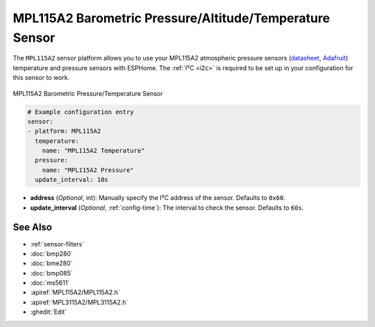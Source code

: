 MPL115A2 Barometric Pressure/Altitude/Temperature Sensor
=========================================================

.. seo::
    :description: Instructions for setting up MPL115A2 atmospheric pressure sensors.
    :image: mpl115a2.jpg
    :keywords: MPL115A2

The ``MPL115A2`` sensor platform allows you to use your MPL115A2 atmospheric pressure sensors
(`datasheet <https://www.nxp.com/docs/en/data-sheet/MPL115A2.pdf>`__,
`Adafruit`_)  temperature and pressure sensors with ESPHome. The :ref:`I²C <i2c>` is
required to be set up in your configuration for this sensor to work.

.. figure:: images/mpl115a2.jpg
    :align: center
    :width: 50.0%

    MPL115A2 Barometric Pressure/Temperature Sensor

.. _Adafruit: https://www.adafruit.com/product/992

.. code-block:: yaml

    # Example configuration entry
    sensor:
    - platform: MPL115A2
      temperature:
        name: "MPL115A2 Temperature"
      pressure:
        name: "MPL115A2 Pressure"
      update_interval: 10s

- **address** (*Optional*, int): Manually specify the I²C address of
  the sensor. Defaults to ``0x60``.
- **update_interval** (*Optional*, :ref:`config-time`): The interval to check the
  sensor. Defaults to ``60s``.

See Also
--------

- :ref:`sensor-filters`
- :doc:`bmp280`
- :doc:`bme280`
- :doc:`bmp085`
- :doc:`ms5611`
- :apiref:`MPL115A2/MPL115A2.h`
- :apiref:`MPL3115A2/MPL3115A2.h`
- :ghedit:`Edit`

